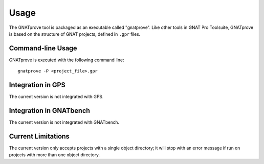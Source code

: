 Usage
=====

The GNATprove tool is packaged as an executable called "gnatprove". Like other
tools in GNAT Pro Toolsuite, GNATprove is based on the structure of GNAT
projects, defined in ``.gpr`` files.

Command-line Usage
------------------

GNATprove is executed with the following command line::

      gnatprove -P <project_file>.gpr


Integration in GPS
------------------

The current version is not integrated with GPS.

Integration in GNATbench
------------------------

The current version is not integrated with GNATbench.

Current Limitations
-------------------

The current version only accepts projects with a single object directory; it
will stop with an error message if run on projects with more than one object
directory.
